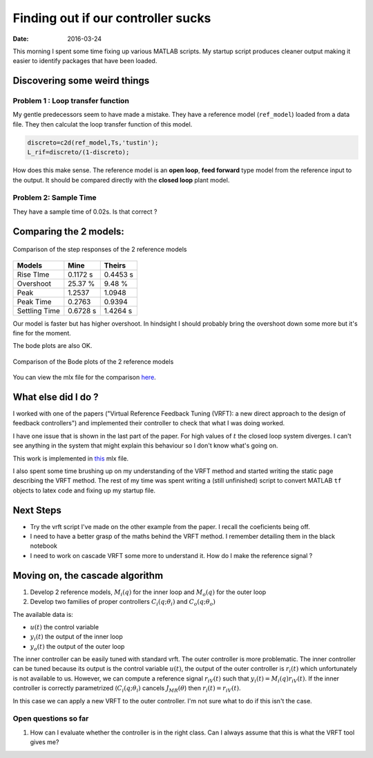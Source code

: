 
Finding out if our controller sucks
===================================

:date: 2016-03-24

This morning I spent some time fixing up various MATLAB scripts. My startup script produces cleaner output making it easier to identify packages that have been loaded. 

Discovering some weird things
*****************************

Problem 1 : Loop transfer function
----------------------------------

My gentle predecessors seem to have made a mistake. They have a reference model (``ref_model``) loaded from a data file. They then calculat the loop transfer function of this model.

.. code-block:: matlab

    discreto=c2d(ref_model,Ts,'tustin'); 
    L_rif=discreto/(1-discreto); 

How does this make sense. The reference model is an **open loop**, **feed forward** type model from the reference input to the output. It should be compared directly with the **closed loop** plant model. 

Problem 2: Sample Time
----------------------

They have a sample time of 0.02s. Is that correct ?

Comparing the 2 models:
***********************

.. figure:: {filename}static/03-24/mine_vs_theirs_step.png
    :align: center
    :alt: Comparison of step responses 

    Comparison of the step responses of the 2 reference models

+---------------+----------+----------+
| Models        | Mine     | Theirs   |
+===============+==========+==========+
| Rise TIme     | 0.1172 s | 0.4453 s |
+---------------+----------+----------+
| Overshoot     | 25.37 %  | 9.48 %   |
+---------------+----------+----------+
| Peak          | 1.2537   | 1.0948   |
+---------------+----------+----------+
| Peak Time     | 0.2763   | 0.9394   |
+---------------+----------+----------+
| Settling Time | 0.6728 s | 1.4264 s |
+---------------+----------+----------+

Our model is faster but has higher overshoot. In hindsight I should probably bring the overshoot down some more but it's fine for the moment.

The bode plots are also OK. 

.. figure:: {filename}static/03-24/mine_vs_theirs_step.png
    :align: center
    :alt: Comparison of the bode plots of my controller and their controller

    Comparison of the Bode plots of the 2 reference models


You can view the mlx file for the comparison `here <{filename}/static/03-24/mine_vs_theirs_mlx.html>`_. 


What else did I do ?
********************

I worked with one of the papers ("Virtual Reference Feedback Tuning (VRFT): a new direct approach to the design of feedback controllers") and implemented their controller to check that what I was doing worked. 

I have one issue that is shown in the last part of the paper. For  high values of :math:`t` the closed loop system diverges. I can't see anything in the system that might explain this behaviour so I don't know what's going on. 

This work is implemented in `this <{filename}/static/03-24/vrft_paper_example_mlx.html>`_ mlx file.


I also spent some time brushing up on my understanding of the VRFT method and started writing the static page describing the VRFT method. The rest of my time was spent writing a (still unfinished) script to convert MATLAB ``tf`` objects to latex code and fixing up my startup file. 

Next Steps
**********

* Try the vrft script I've made on the other example from the paper. I recall the coeficients being off. 
* I need to have a better grasp of the maths behind the VRFT method. I remember detailing them in the black notebook
* I need to work on cascade VRFT some more to understand it. How do I make the reference signal ? 




Moving on, the cascade algorithm
********************************

1. Develop 2 reference models, :math:`M_i(q)` for the inner loop and :math:`M_o(q)` for the outer loop 
2. Develop two families of proper controllers :math:`{C_i(q; \theta_i)}` and :math:`{C_o(q; \theta_o)}`
   
The available data is: 

* :math:`u(t)` the control variable
* :math:`y_i(t)` the output of the inner loop
* :math:`y_o(t)` the output of the outer loop
  
The inner controller can be easily tuned with standard vrft. The outer controller is more problematic. The inner controller can be tuned because its output is the control variable :math:`u(t)`, the output of the outer controller is :math:`r_i(t)` which unfortunately is not available to us. However, we can compute a reference signal :math:`r_{iV}(t)` such that :math:`y_i(t) = M_i(q)r_{iV}(t)`. If the inner controller is correctly parametrized (:math:`C_i(q; \theta_i)` cancels :math:`J_{MR}(\theta`) then :math:`r_i(t) = r_{iV}(t)`. 

In this case we can apply a new VRFT to the outer controller. I'm not sure what to do if this isn't the case. 

Open questions so far
---------------------
1. How can I evaluate whether the controller is in the right class. Can I always assume that this is what the VRFT tool gives me? 


